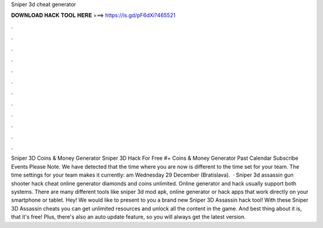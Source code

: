Sniper 3d cheat generator

𝐃𝐎𝐖𝐍𝐋𝐎𝐀𝐃 𝐇𝐀𝐂𝐊 𝐓𝐎𝐎𝐋 𝐇𝐄𝐑𝐄 ===> https://is.gd/pF6dXi?465521

.

.

.

.

.

.

.

.

.

.

.

.

Sniper 3D Coins & Money Generator Sniper 3D Hack For Free #+ Coins & Money Generator Past Calendar Subscribe Events Please Note. We have detected that the time where you are now is different to the time set for your team. The time settings for your team makes it currently: am Wednesday 29 December (Bratislava).  · Sniper 3d assassin gun shooter hack cheat online generator diamonds and coins unlimited. Online generator and hack usually support both systems. There are many different tools like sniper 3d mod apk, online generator or hack apps that work directly on your smartphone or tablet. Hey! We would like to present to you a brand new Sniper 3D Assassin hack tool! With these Sniper 3D Assassin cheats you can get unlimited resources and unlock all the content in the game. And best thing about it is, that it's free! Plus, there's also an auto update feature, so you will always get the latest version.